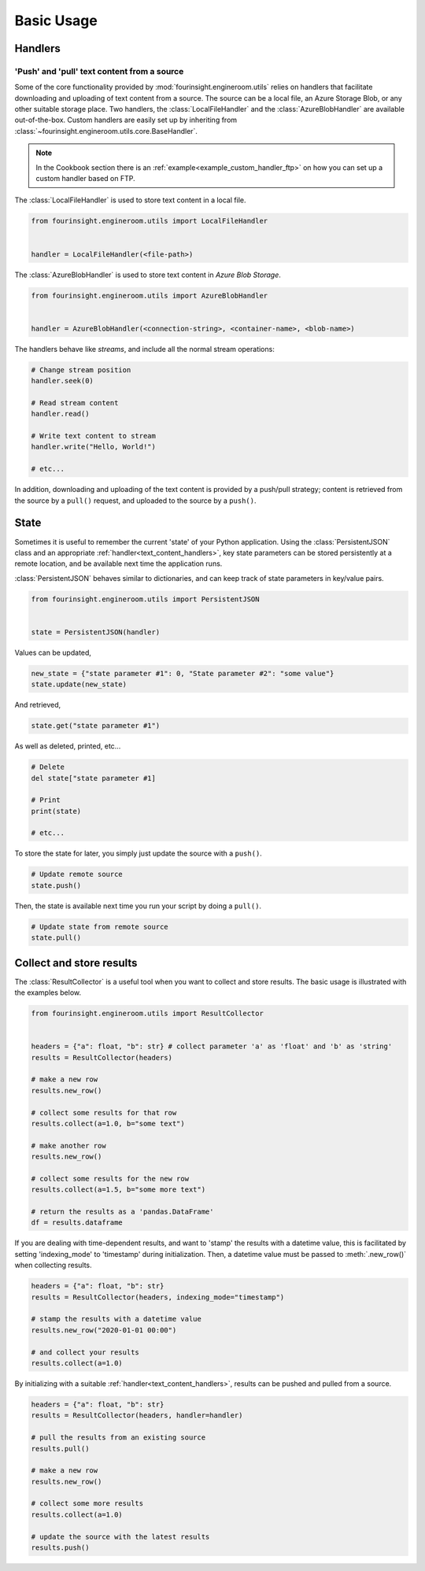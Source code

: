 .. py:currentmodule:: fourinsight.engineroom.utils

Basic Usage
===========

Handlers
--------

.. _text_content_handlers:

'Push' and 'pull' text content from a source
............................................

Some of the core functionality provided by :mod:`fourinsight.engineroom.utils` relies
on handlers that facilitate downloading and uploading of text content from a source.
The source can be a local file, an Azure Storage Blob, or any other suitable storage
place. Two handlers, the :class:`LocalFileHandler` and the :class:`AzureBlobHandler`
are available out-of-the-box. Custom handlers are easily set up by inheriting from
:class:`~fourinsight.engineroom.utils.core.BaseHandler`.

.. note::
    In the Cookbook section there is an :ref:`example<example_custom_handler_ftp>`
    on how you can set up a custom handler based on FTP.

The :class:`LocalFileHandler` is used to store text content in a local file.

.. code-block:: python

    from fourinsight.engineroom.utils import LocalFileHandler


    handler = LocalFileHandler(<file-path>)

The :class:`AzureBlobHandler` is used to store text content in *Azure Blob Storage*.

.. code-block:: python

    from fourinsight.engineroom.utils import AzureBlobHandler


    handler = AzureBlobHandler(<connection-string>, <container-name>, <blob-name>)

The handlers behave like *streams*, and include all the normal stream operations:

.. code-block:: python

    # Change stream position
    handler.seek(0)

    # Read stream content
    handler.read()

    # Write text content to stream
    handler.write("Hello, World!")

    # etc...

In addition, downloading and uploading of the text content is provided by a push/pull
strategy; content is retrieved from the source by a ``pull()`` request, and uploaded
to the source by a ``push()``.


State
-----

Sometimes it is useful to remember the current 'state' of your Python application.
Using the :class:`PersistentJSON` class and an appropriate :ref:`handler<text_content_handlers>`,
key state parameters can be stored persistently at a remote location, and be available
next time the application runs.

:class:`PersistentJSON` behaves similar to dictionaries, and can keep track of state
parameters in key/value pairs.

.. code-block:: python

    from fourinsight.engineroom.utils import PersistentJSON


    state = PersistentJSON(handler)

Values can be updated,

.. code-block:: python

    new_state = {"state parameter #1": 0, "State parameter #2": "some value"}
    state.update(new_state)

And retrieved,

.. code-block:: python

    state.get("state parameter #1")

As well as deleted, printed, etc...

.. code-block:: python

    # Delete
    del state["state parameter #1]

    # Print
    print(state)

    # etc...

To store the state for later, you simply just update the source with a ``push()``.

.. code-block:: python

    # Update remote source
    state.push()

Then, the state is available next time you run your script by doing a ``pull()``.

.. code-block:: python

    # Update state from remote source
    state.pull()


Collect and store results
-------------------------
The :class:`ResultCollector` is a useful tool when you want to collect and store results.
The basic usage is illustrated with the examples below.

.. code-block:: python

    from fourinsight.engineroom.utils import ResultCollector


    headers = {"a": float, "b": str} # collect parameter 'a' as 'float' and 'b' as 'string'
    results = ResultCollector(headers)

    # make a new row
    results.new_row()

    # collect some results for that row
    results.collect(a=1.0, b="some text")

    # make another row
    results.new_row()

    # collect some results for the new row
    results.collect(a=1.5, b="some more text")

    # return the results as a 'pandas.DataFrame'
    df = results.dataframe


If you are dealing with time-dependent results, and want to 'stamp' the results
with a datetime value, this is facilitated by setting 'indexing_mode' to 'timestamp'
during initialization. Then, a datetime value must be passed to :meth:`.new_row()` when
collecting results.

.. code-block:: python

    headers = {"a": float, "b": str}
    results = ResultCollector(headers, indexing_mode="timestamp")

    # stamp the results with a datetime value
    results.new_row("2020-01-01 00:00")

    # and collect your results
    results.collect(a=1.0)


By initializing with a suitable :ref:`handler<text_content_handlers>`, results can
be pushed and pulled from a source.

.. code-block:: python

    headers = {"a": float, "b": str}
    results = ResultCollector(headers, handler=handler)

    # pull the results from an existing source
    results.pull()

    # make a new row
    results.new_row()

    # collect some more results
    results.collect(a=1.0)

    # update the source with the latest results
    results.push()
